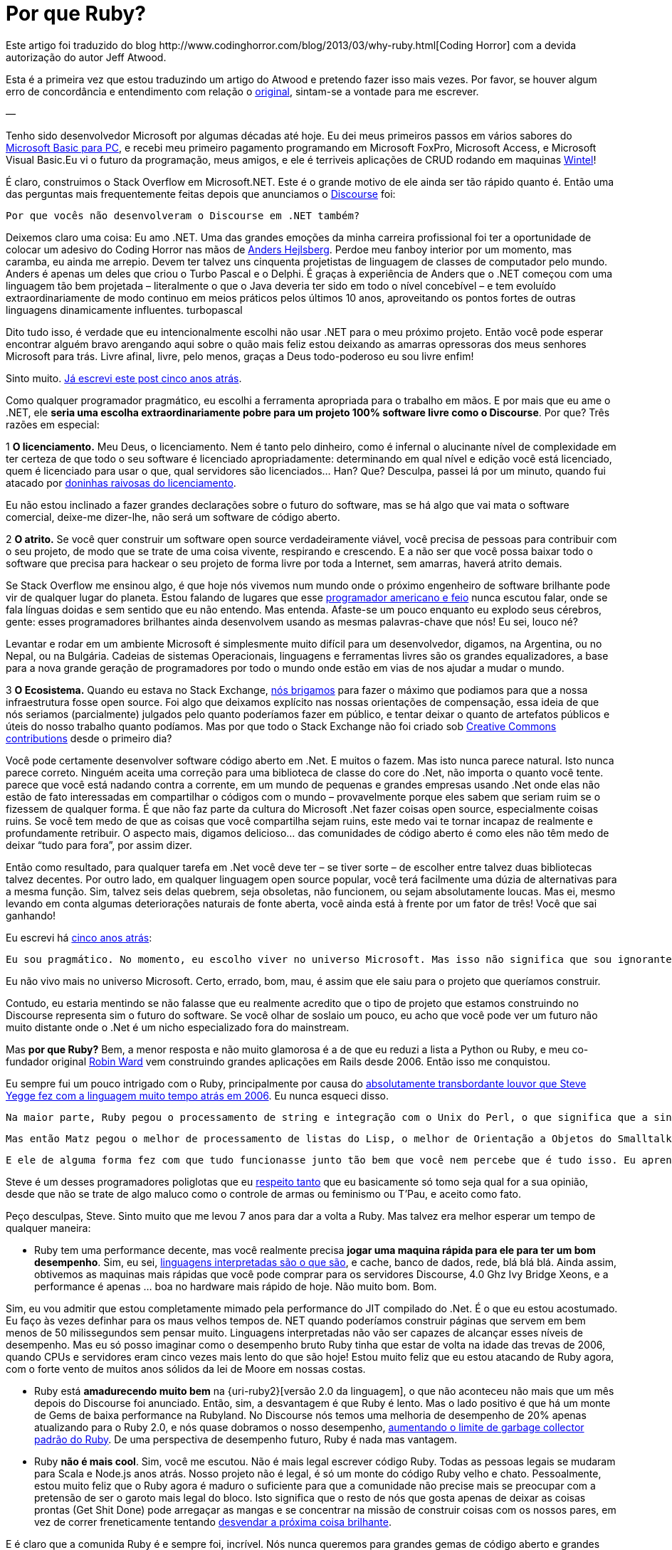 = Por que Ruby?
:published_at: 2013-11-03
:uri-coding: http://www.codinghorror.com/blog/2013/03/why-ruby.html
:uri-basic: http://www.codinghorror.com/blog/2008/04/everything-i-needed-to-know-about-programming-i-learned-from-basic.html
:uri-wintel: http://pt.wikipedia.org/wiki/Wintel
:uri-discourse: http://www.codinghorror.com/blog/2013/02/civilized-discourse-construction-kit.html
:uri-anders: http://en.wikipedia.org/wiki/Anders_Hejlsberg
:uri-giveup: http://www.codinghorror.com/blog/2007/05/giving-up-on-microsoft.html
:uri-doninhas: http://www.codinghorror.com/blog/2009/07/oh-you-wanted-awesome-edition.html
:uri-ugly: http://www.codinghorror.com/blog/2009/03/the-ugly-american-programmer.html
:uri-briga: http://blog.stackoverflow.com/2012/02/stack-exchange-open-source-projects/
:uri-cc: http://blog.stackoverflow.com/2009/06/stack-overflow-creative-commons-data-dump/
:uri-5anos: http://www.codinghorror.com/blog/2007/05/giving-up-on-microsoft.html
:uri-ward: http://eviltrout.com/
:uri-yegge: https://sites.google.com/site/steveyegge2/tour-de-babel
:uri-respeito: http://www.codinghorror.com/blog/2012/07/but-you-did-not-persuade-me.html
:uri-inter: http://www.codinghorror.com/blog/2006/02/the-day-performance-didnt-matter-any-more.html
:uri-limite: http://meta.discourse.org/t/tuning-ruby-and-rails-for-discourse/4126
:uri-brilha: http://www.codinghorror.com/blog/2008/01/the-magpie-developer.html
:uri-fork: https://github.com/discourse/discourse
Este artigo foi traduzido do blog {uri-coding}[Coding Horror] com a devida autorização do autor Jeff Atwood.

Esta é a primeira vez que estou traduzindo um artigo do Atwood e pretendo fazer isso mais vezes. Por favor, se houver algum erro de concordância e entendimento com relação o {uri-coding}[original], sintam-se a vontade para me escrever.

—

Tenho sido desenvolvedor Microsoft por algumas décadas até hoje. Eu dei meus primeiros passos em vários sabores do {uri-basic}[Microsoft Basic para PC], e recebi meu primeiro pagamento programando em Microsoft FoxPro, Microsoft Access, e Microsoft Visual Basic.Eu vi o futuro da programação, meus amigos, e ele é terriveis aplicações de CRUD rodando em maquinas {uri-wintel}[Wintel]!

É claro, construimos o Stack Overflow em Microsoft.NET. Este é o grande motivo de ele ainda ser tão rápido quanto é. Então uma das perguntas mais frequentemente feitas depois que anunciamos o {uri-discourse}[Discourse] foi:

    Por que vocês não desenvolveram o Discourse em .NET também?

Deixemos claro uma coisa: Eu amo .NET. Uma das grandes emoções da minha carreira profissional foi ter a oportunidade de colocar um adesivo do Coding Horror nas mãos de {uri-anders}[Anders Hejlsberg]. Perdoe meu fanboy interior por um momento, mas caramba, eu ainda me arrepio. Devem ter talvez uns cinquenta projetistas de linguagem de classes de computador pelo mundo. Anders é apenas um deles que criou o Turbo Pascal e o Delphi. É graças à experiência de Anders que o .NET começou com uma linguagem tão bem projetada – literalmente o que o Java deveria ter sido em todo o nível concebível – e tem evoluído extraordinariamente de modo continuo em meios práticos pelos últimos 10 anos, aproveitando os pontos fortes de outras linguagens dinamicamente influentes.
turbopascal

Dito tudo isso, é verdade que eu intencionalmente escolhi não usar .NET para o meu próximo projeto. Então você pode esperar encontrar alguém bravo arengando aqui sobre o quão mais feliz estou deixando as amarras opressoras dos meus senhores Microsoft para trás. Livre afinal, livre, pelo menos, graças a Deus todo-poderoso eu sou livre enfim!

Sinto muito. {uri-giveup}[Já escrevi este post cinco anos atrás].

Como qualquer programador pragmático, eu escolhi a ferramenta apropriada para o trabalho em mãos. E por mais que eu ame o .NET, ele **seria uma escolha extraordinariamente pobre para um projeto 100% software livre como o Discourse**. Por que? Três razões em especial:

1 **O licenciamento.** Meu Deus, o licenciamento. Nem é tanto pelo dinheiro, como é infernal o alucinante nível de complexidade em ter certeza de que todo o seu software é licenciado apropriadamente: determinando em qual nível e edição você está licenciado, quem é licenciado para usar o que, qual servidores são licenciados… Han? Que? Desculpa, passei lá por um minuto, quando fui atacado por {uri-doninhas}[doninhas raivosas do licenciamento].

Eu não estou inclinado a fazer grandes declarações sobre o futuro do software, mas se há algo que vai mata o software comercial, deixe-me dizer-lhe, não será um software de código aberto.

2 **O atrito.** Se você quer construir um software open source verdadeiramente viável, você precisa de pessoas para contribuir com o seu projeto, de modo que se trate de uma coisa vivente, respirando e crescendo. E a não ser que você possa baixar todo o software que precisa para hackear o seu projeto de forma livre por toda a Internet, sem amarras, haverá atrito demais.

Se Stack Overflow me ensinou algo, é que hoje nós vivemos num mundo onde o próximo engenheiro de software brilhante pode vir de qualquer lugar do planeta. Estou falando de lugares que esse {uri-ugly}[programador americano e feio] nunca escutou falar, onde se fala línguas doidas e sem sentido que eu não entendo. Mas entenda. Afaste-se um pouco enquanto eu explodo seus cérebros, gente: esses programadores brilhantes ainda desenvolvem usando as mesmas palavras-chave que nós! Eu sei, louco né?

Levantar e rodar em um ambiente Microsoft é simplesmente muito difícil para um desenvolvedor, digamos, na Argentina, ou no Nepal, ou na Bulgária. Cadeias de sistemas Operacionais, linguagens e ferramentas livres são os grandes equalizadores, a base para a nova grande geração de programadores por todo o mundo onde estão em vias de nos ajudar a mudar o mundo.

3 **O Ecosistema.** Quando eu estava no Stack Exchange, {uri-briga}[nós brigamos] para fazer o máximo que podiamos para que a nossa infraestrutura fosse open source. Foi algo que deixamos explícito nas nossas orientações de compensação, essa ideia de que nós seriamos (parcialmente) julgados pelo quanto poderíamos fazer em público, e tentar deixar o quanto de artefatos públicos e úteis do nosso trabalho quanto podíamos. Mas por que todo o Stack Exchange não foi criado sob {uri-cc}[Creative Commons contributions] desde o primeiro dia?

Você pode certamente desenvolver software código aberto em .Net. E muitos o fazem. Mas isto nunca parece natural. Isto nunca parece correto. Ninguém aceita uma correção para uma biblioteca de classe do core do .Net, não importa o quanto você tente. parece que você está nadando contra a corrente, em um mundo de pequenas e grandes empresas usando .Net onde elas não estão de fato interessadas em compartilhar o códigos com o mundo – provavelmente porque eles sabem que seriam ruim se o fizessem de qualquer forma. É que não faz parte da cultura do Microsoft .Net fazer coisas open source, especialmente coisas ruins. Se você tem medo de que as coisas que você compartilha sejam ruins, este medo vai te tornar incapaz de realmente e profundamente retribuir. O aspecto mais, digamos delicioso… das comunidades de código aberto é como eles não têm medo de deixar “tudo para fora”, por assim dizer.

Então como resultado, para qualquer tarefa em .Net você deve ter – se tiver sorte – de escolher entre talvez duas bibliotecas talvez decentes. Por outro lado, em qualquer linguagem open source popular, você terá facilmente uma dúzia de alternativas para a mesma função. Sim, talvez seis delas quebrem, seja obsoletas, não funcionem, ou sejam absolutamente loucas. Mas ei, mesmo levando em conta algumas deteriorações naturais de fonte aberta, você ainda está à frente por um fator de três! Você que sai ganhando!

Eu escrevi há {uri-5anos}[cinco anos atrás]:

    Eu sou pragmático. No momento, eu escolho viver no universo Microsoft. Mas isso não significa que sou ignorante de como os outros vivem. Sempre há mais de um jeito de fazer, e só porque eu escolhi uma em particular não quer dizer que seja a certa – nem mesmo uma maneira particularmente boa. Escolher ser provincial e insular é um caminho infalível para a ignorância. aprenda como os outros vivem. Tente conhecer alguns desenvolvedores que não vivem exatamente no mesmo mundo que você. Procure as ferramentas que estão usando, e porque. Se depois de molhar o seu pé nos dois lados da cerca, você decidir que o outro lado está vivendo melhor e deseja se juntar a eles, então te desejo um amoroso adeus.

Eu não vivo mais no universo Microsoft. Certo, errado, bom, mau, é assim que ele saiu para o projeto que queríamos construir.


Contudo, eu estaria mentindo se não falasse que eu realmente acredito que o tipo de projeto que estamos construindo no Discourse representa sim o futuro do software. Se você olhar de soslaio um pouco, eu acho que você pode ver um futuro não muito distante onde o .Net é um nicho especializado fora do mainstream.

Mas **por que Ruby?** Bem, a menor resposta e não muito glamorosa é a de que eu reduzi a lista a Python ou Ruby, e meu co-fundador original {uri-ward}[Robin Ward] vem construindo grandes aplicações em Rails desde 2006. Então isso me conquistou.

Eu sempre fui um pouco intrigado com o Ruby, principalmente por causa do {uri-yegge}[absolutamente transbordante louvor que Steve Yegge fez com a linguagem muito tempo atrás em 2006]. Eu nunca esqueci disso.

    Na maior parte, Ruby pegou o processamento de string e integração com o Unix do Perl, o que significa que a sintaxe é idêntica, e assim por ali mesmo, antes de qualquer coisa acontecer, você já tem o melhor de Perl. E isso é um grande começo, especialmente se você não pega o resto do Perl.

    Mas então Matz pegou o melhor de processamento de listas do Lisp, o melhor de Orientação a Objetos do Smalltalk e outras linguagens, e o melhor de iterators do CLU, e basicamente o melhor de tudo de todos.

    E ele de alguma forma fez com que tudo funcionasse junto tão bem que você nem percebe que é tudo isso. Eu aprendi Ruby mais rápido do que qualquer outra linguagem, de umas 30 ou 40 no total: levou uns 3 dias para que eu me sentisse muito mais confortável usando Ruby, do que em Perl, depois de oito anos de codificação em Perl. Ele é tão consistente que você começa a ser capaz de adivinhar como as coisas vão funcionar, e na maioria das vezes você está certo. É lindo. E divertido. E prático.

Steve é um desses programadores poliglotas que eu {uri-respeito}[respeito tanto] que eu basicamente só tomo seja qual for a sua opinião, desde que não se trate de algo maluco como o controle de armas ou feminismo ou T’Pau, e aceito como fato.

Peço desculpas, Steve. Sinto muito que me levou 7 anos para dar a volta a Ruby. Mas talvez era melhor esperar um tempo de qualquer maneira:

* Ruby tem uma performance decente, mas você realmente precisa **jogar uma maquina rápida para ele para ter um bom desempenho**. Sim, eu sei, {uri-inter}[linguagens interpretadas são o que são], e cache, banco de dados, rede, blá blá blá. Ainda assim, obtivemos as maquinas mais rápidas que você pode comprar para os servidores Discourse, 4.0 Ghz Ivy Bridge Xeons, e a performance é apenas … boa no hardware mais rápido de hoje. Não muito bom. Bom.

Sim, eu vou admitir que estou completamente mimado pela performance do JIT compilado do .Net. É o que eu estou acostumado. Eu faço às vezes definhar para os maus velhos tempos de. NET quando poderíamos construir páginas que servem em bem menos de 50 milissegundos sem pensar muito. Linguagens interpretadas não vão ser capazes de alcançar esses níveis de desempenho. Mas eu só posso imaginar como o desempenho bruto Ruby tinha que estar de volta na idade das trevas de 2006, quando CPUs e servidores eram cinco vezes mais lento do que são hoje! Estou muito feliz que eu estou atacando de Ruby agora, com o forte vento de muitos anos sólidos da lei de Moore em nossas costas.

* Ruby está **amadurecendo muito bem** na {uri-ruby2}[versão 2.0 da linguagem], o que não aconteceu não mais que um mês depois do Discourse foi anunciado. Então, sim, a desvantagem é que Ruby é lento. Mas o lado positivo é que há um monte de Gems de baixa performance na Rubyland. No Discourse nós temos uma melhoria de desempenho de 20% apenas atualizando para o Ruby 2.0, e nós quase dobramos o nosso desempenho, {uri-limite}[aumentando o limite de garbage collector padrão do Ruby]. De uma perspectiva de desempenho futuro, Ruby é nada mas vantagem.

* Ruby **não é mais cool**. Sim, você me escutou. Não é mais legal escrever código Ruby. Todas as pessoas legais se mudaram para Scala e Node.js anos atrás. Nosso projeto não é legal, é só um monte do código Ruby velho e chato. Pessoalmente, estou muito feliz que o Ruby agora é maduro o suficiente para que a comunidade não precise mais se preocupar com a pretensão de ser o garoto mais legal do bloco. Isto significa que o resto de nós que gosta apenas de deixar as coisas prontas (Get Shit Done) pode arregaçar as mangas e se concentrar na missão de construir coisas com os nossos pares, em vez de correr freneticamente tentando {uri-brilha}[desvendar a próxima coisa brilhante].

E é claro que a comunida Ruby é e sempre foi, incrível. Nós nunca queremos para grandes gemas de código aberto e grandes contribuidores de código aberto. Agora é um momento fantástico para começar com o Ruby, na minha opinião, seja qual for o seu background.

(No entanto, é também importante ressaltar que o Discourse é, se alguma coisa, ainda mais um **projeto JavaScript** do que um projeto Ruby on Rails. Você não acredita em mim? Basta ir ao try.discourse.org e ver o código fonte. Um fórum de Discourse não é tanto de um website, mas uma aplicação bem desenvolvida em JavaScript que acontece de ser executado em seu navegador.)

Mesmo que sendo feito de boa vontade e para os melhores interesses do projeto, ainda é um pouco assustador mudar totalmente sua espécie de programação da noite para o dia depois de duas décadas. Eu sempre acreditei que os grandes programadores aprender a amar mais de uma linguagem e ambiente de programação – e espero que o projeto Discourse seja uma oportunidade para que todos possam aprender e crescer, não só comigo. **Então vai e faz um {uri-fork}[fork no GitHub] já**!
